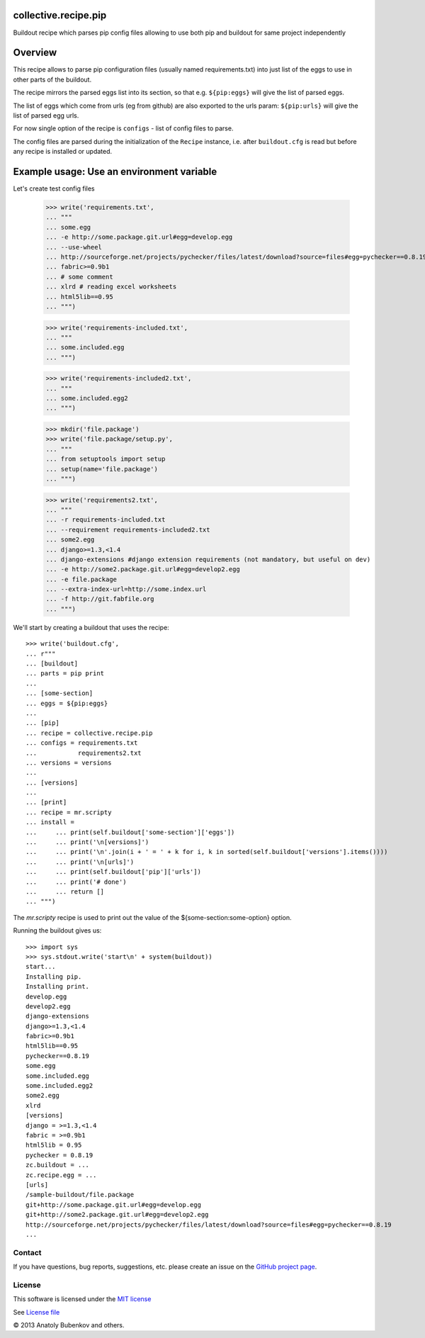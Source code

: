 collective.recipe.pip
=====================

Buildout recipe which parses pip config files allowing to use both pip
and buildout for same project independently

.. image:: https://travis-ci.org/collective/collective.recipe.pip.png
   :target: https://travis-ci.org/collective/collective.recipe.pip
.. image:: https://pypip.in/v/collective.recipe.pip/badge.png
   :target: https://crate.io/packages/collective.recipe.pip/
.. image:: https://coveralls.io/repos/collective/collective.recipe.pip/badge.png?branch=master
   :target: https://coveralls.io/r/collective/collective.recipe.pip


Overview
========

This recipe allows to parse pip configuration files (usually named requirements.txt) into just list of the eggs to use
in other parts of the buildout.

The recipe mirrors the parsed eggs list into its section, so that e.g.
``${pip:eggs}`` will give the list of parsed eggs.

The list of eggs which come from urls (eg from github) are also exported to the urls param:
``${pip:urls}`` will give the list of parsed egg urls.


For now single option of the recipe is ``configs`` - list of config files to parse.

The config files are parsed during the initialization of the ``Recipe`` instance,
i.e. after ``buildout.cfg`` is read but before any recipe is installed or updated.


Example usage: Use an environment variable
==========================================

Let's create test config files

    >>> write('requirements.txt',
    ... """
    ... some.egg
    ... -e http://some.package.git.url#egg=develop.egg
    ... --use-wheel
    ... http://sourceforge.net/projects/pychecker/files/latest/download?source=files#egg=pychecker==0.8.19
    ... fabric>=0.9b1
    ... # some comment
    ... xlrd # reading excel worksheets
    ... html5lib==0.95
    ... """)

    >>> write('requirements-included.txt',
    ... """
    ... some.included.egg
    ... """)

    >>> write('requirements-included2.txt',
    ... """
    ... some.included.egg2
    ... """)

    >>> mkdir('file.package')
    >>> write('file.package/setup.py',
    ... """
    ... from setuptools import setup
    ... setup(name='file.package')
    ... """)

    >>> write('requirements2.txt',
    ... """
    ... -r requirements-included.txt
    ... --requirement requirements-included2.txt
    ... some2.egg
    ... django>=1.3,<1.4
    ... django-extensions #django extension requirements (not mandatory, but useful on dev)
    ... -e http://some2.package.git.url#egg=develop2.egg
    ... -e file.package
    ... --extra-index-url=http://some.index.url
    ... -f http://git.fabfile.org
    ... """)


We'll start by creating a buildout that uses the recipe::

    >>> write('buildout.cfg',
    ... r"""
    ... [buildout]
    ... parts = pip print
    ...
    ... [some-section]
    ... eggs = ${pip:eggs}
    ...
    ... [pip]
    ... recipe = collective.recipe.pip
    ... configs = requirements.txt
    ...           requirements2.txt
    ... versions = versions
    ...
    ... [versions]
    ...
    ... [print]
    ... recipe = mr.scripty
    ... install =
    ...     ... print(self.buildout['some-section']['eggs'])
    ...     ... print('\n[versions]')
    ...     ... print('\n'.join(i + ' = ' + k for i, k in sorted(self.buildout['versions'].items())))
    ...     ... print('\n[urls]')
    ...     ... print(self.buildout['pip']['urls'])
    ...     ... print('# done')
    ...     ... return []
    ... """)

The `mr.scripty` recipe is used to print out the value of the ${some-section:some-option}
option.

Running the buildout gives us::

    >>> import sys
    >>> sys.stdout.write('start\n' + system(buildout))
    start...
    Installing pip.
    Installing print.
    develop.egg
    develop2.egg
    django-extensions
    django>=1.3,<1.4
    fabric>=0.9b1
    html5lib==0.95
    pychecker==0.8.19
    some.egg
    some.included.egg
    some.included.egg2
    some2.egg
    xlrd
    [versions]
    django = >=1.3,<1.4
    fabric = >=0.9b1
    html5lib = 0.95
    pychecker = 0.8.19
    zc.buildout = ...
    zc.recipe.egg = ...
    [urls]
    /sample-buildout/file.package
    git+http://some.package.git.url#egg=develop.egg
    git+http://some2.package.git.url#egg=develop2.egg
    http://sourceforge.net/projects/pychecker/files/latest/download?source=files#egg=pychecker==0.8.19
    ...


Contact
-------

If you have questions, bug reports, suggestions, etc. please create an issue on
the `GitHub project page <http://github.com/collective/collective.recipe.pip>`_.


License
-------

This software is licensed under the `MIT license <http://en.wikipedia.org/wiki/MIT_License>`_

See `License file <https://github.com/collective/collective.recipe.pip/blob/master/LICENSE.txt>`_


© 2013 Anatoly Bubenkov and others.
